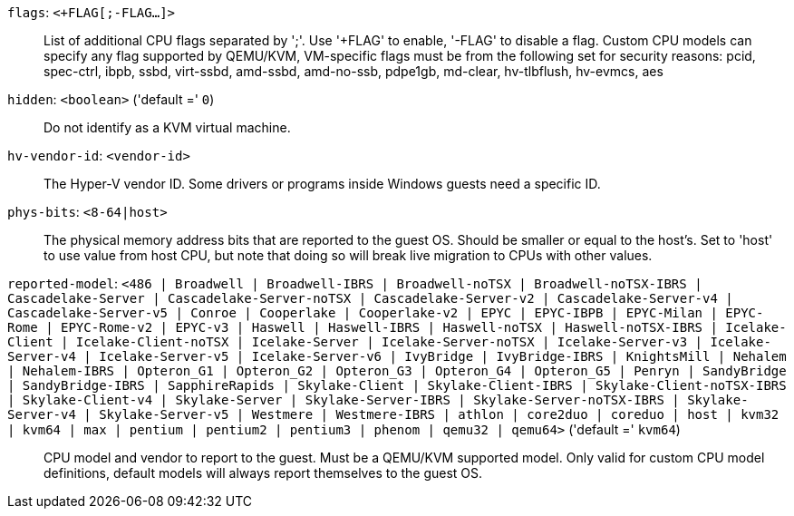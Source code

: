 `flags`: `<+FLAG[;-FLAG...]>` ::

List of additional CPU flags separated by ';'. Use '+FLAG' to enable, '-FLAG' to disable a flag. Custom CPU models can specify any flag supported by QEMU/KVM, VM-specific flags must be from the following set for security reasons: pcid, spec-ctrl, ibpb, ssbd, virt-ssbd, amd-ssbd, amd-no-ssb, pdpe1gb, md-clear, hv-tlbflush, hv-evmcs, aes

`hidden`: `<boolean>` ('default =' `0`)::

Do not identify as a KVM virtual machine.

`hv-vendor-id`: `<vendor-id>` ::

The Hyper-V vendor ID. Some drivers or programs inside Windows guests need a specific ID.

`phys-bits`: `<8-64|host>` ::

The physical memory address bits that are reported to the guest OS. Should be smaller or equal to the host's. Set to 'host' to use value from host CPU, but note that doing so will break live migration to CPUs with other values.

`reported-model`: `<486 | Broadwell | Broadwell-IBRS | Broadwell-noTSX | Broadwell-noTSX-IBRS | Cascadelake-Server | Cascadelake-Server-noTSX | Cascadelake-Server-v2 | Cascadelake-Server-v4 | Cascadelake-Server-v5 | Conroe | Cooperlake | Cooperlake-v2 | EPYC | EPYC-IBPB | EPYC-Milan | EPYC-Rome | EPYC-Rome-v2 | EPYC-v3 | Haswell | Haswell-IBRS | Haswell-noTSX | Haswell-noTSX-IBRS | Icelake-Client | Icelake-Client-noTSX | Icelake-Server | Icelake-Server-noTSX | Icelake-Server-v3 | Icelake-Server-v4 | Icelake-Server-v5 | Icelake-Server-v6 | IvyBridge | IvyBridge-IBRS | KnightsMill | Nehalem | Nehalem-IBRS | Opteron_G1 | Opteron_G2 | Opteron_G3 | Opteron_G4 | Opteron_G5 | Penryn | SandyBridge | SandyBridge-IBRS | SapphireRapids | Skylake-Client | Skylake-Client-IBRS | Skylake-Client-noTSX-IBRS | Skylake-Client-v4 | Skylake-Server | Skylake-Server-IBRS | Skylake-Server-noTSX-IBRS | Skylake-Server-v4 | Skylake-Server-v5 | Westmere | Westmere-IBRS | athlon | core2duo | coreduo | host | kvm32 | kvm64 | max | pentium | pentium2 | pentium3 | phenom | qemu32 | qemu64>` ('default =' `kvm64`)::

CPU model and vendor to report to the guest. Must be a QEMU/KVM supported model. Only valid for custom CPU model definitions, default models will always report themselves to the guest OS.

